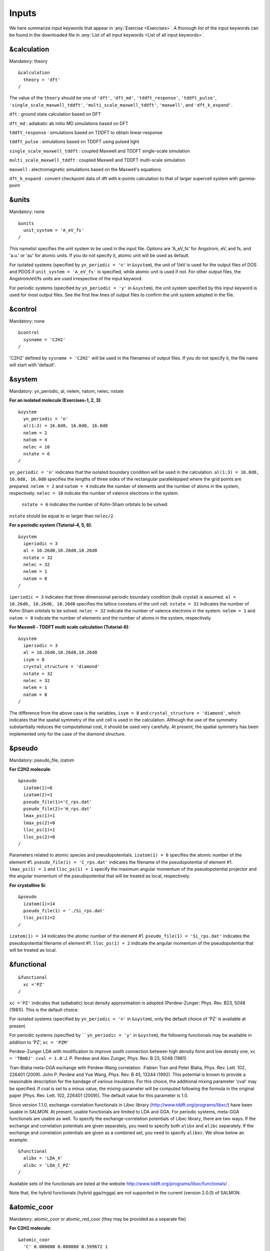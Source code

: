 .. _Inputs:

Inputs
====================

We here summarize input keywords that appear in :any:`Exercise <Exercises>`. 
A thorough list of the input keywords can be found in the downloaded file in
:any:`List of all input keywords <List of all input keywords>`.

.. _&calculation:

&calculation
------------

Mandatory: theory

::

   &calculation
     theory = 'dft'
   /

The value of the ``theory`` should be one of ``'dft'``, ``'dft_md'``, ``'tddft_response'``, ``'tddft_pulse'``,
``'single_scale_maxwell_tddft'``, ``'multi_scale_maxwell_tddft'``, ``'maxwell'``, and ``'dft_k_expand'``.

``dft`` : ground state calculation based on DFT

``dft_md`` : adiabatic ab initio MD simulations based on DFT

``tddft_response`` : simulations based on TDDFT to obtain linear-response

``tddft_pulse`` : simulations based on TDDFT using pulsed light

``single_scale_maxwell_tddft`` : coupled Maxwell and TDDFT single-scale simulation

``multi_scale_maxwell_tddft`` : coupled Maxwell and TDDFT multi-scale simulation

``maxwell`` : electromagnetic simulations based on the Maxwell's equations

``dft_k_expand`` : convert checkpoint data of dft with k-points calculation to that of larger supercell system with gamma-point

.. _&units:

&units
------

Mandatory: none

::

   &units
     unit_system = 'A_eV_fs'
   /

This namelist specifies the unit system to be used in the input file.
Options are 'A_eV_fs' for Angstrom, eV, and fs, and 'a.u.' or 'au' for atomic units.
If you do not specify it, atomic unit will be used as default.

For isolated systems (specified by ``yn_periodic = 'n'`` in ``&system``),
the unit of 1/eV is used for the output files of DOS and PDOS
if ``unit_system = 'A_eV_fs'`` is specified, while atomic unit is used if not. 
For other output files, the Angstrom/eV/fs units are used irrespective of the input keyword.

For periodic systems (specified by ``yn_periodic = 'y'`` in ``&system``),
the unit system specified by this input keyword is used for most output files.
See the first few lines of output files to confirm the unit system adopted in the file.

.. _&control:

&control
--------

Mandatory: none

::

   &control
     sysname = 'C2H2'
   /

'C2H2' defined by ``sysname = 'C2H2'`` will be used in the filenames of output files.
If you do not specify it, the file name will start with 'default'.

.. _&system:

&system
-------

Mandatory: yn_periodic, al, nelem, natom, nelec, nstate 

**For an isolated molecule (Exercises-1, 2, 3)**:

::

   &system
     yn_periodic = 'n'
     al(1:3) = 16.0d0, 16.0d0, 16.0d0
     nelem = 2
     natom = 4
     nelec = 10
     nstate = 6
   /

``yn_periodic = 'n'`` indicates that the isolated boundary condition will be used in the calculation.
``al(1:3) = 16.0d0, 16.0d0, 16.0d0`` specifies the lengths of three sides of the rectangular parallelepiped
where the grid points are prepared.
``nelem = 2`` and ``natom = 4`` indicate the number of elements and the number of atoms in the system, respectively.
``nelec = 10`` indicate the number of valence electrons in the system.
 ``nstate = 6`` indicates the number of Kohn-Sham orbitals to be solved.
``nstate`` should be equal to or larger than ``nelec/2``.

**For a periodic system (Tutorial-4, 5, 6)**:

::

   &system
     iperiodic = 3
     al = 10.26d0,10.26d0,10.26d0
     nstate = 32
     nelec = 32
     nelem = 1
     natom = 8
   /

``iperiodic = 3`` indicates that three dimensional periodic boundary
condition (bulk crystal) is assumed. ``al = 10.26d0, 10.26d0, 10.26d0``
specifies the lattice constans of the unit cell. ``nstate = 32``
indicates the number of Kohn-Sham orbitals to be solved. ``nelec = 32``
indicate the number of valence electrons in the system. ``nelem = 1``
and ``natom = 8`` indicate the number of elements and the number of
atoms in the system, respectively.

**For Maxwell - TDDFT multi scale calculation (Tutorial-6)**:

::

   &system
     iperiodic = 3
     al = 10.26d0,10.26d0,10.26d0
     isym = 8
     crystal_structure = 'diamond'
     nstate = 32
     nelec = 32
     nelem = 1
     natom = 8
   /

The difference from the above case is the variables, ``isym = 8`` and
``crystal_structure = 'diamond'``, which indicates that the spatial
symmetry of the unit cell is used in the calculation. Although the use
of the symmetry substantially reduces the computational cost, it should
be used very carefully. At present, the spatial symmetry has been
implemented only for the case of the diamond structure.

.. _&pseudo:

&pseudo
-------

Mandatory: pseudo_file, izatom

**For C2H2 molecule**:

::

   &pseudo
     izatom(1)=6
     izatom(2)=1
     pseudo_file(1)='C_rps.dat'
     pseudo_file(2)='H_rps.dat'
     lmax_ps(1)=1
     lmax_ps(2)=0
     lloc_ps(1)=1
     lloc_ps(2)=0
   /

Parameters related to atomic species and pseudopotentials.
``izatom(1) = 6`` specifies the atomic number of the element #1.
``pseudo_file(1) = 'C_rps.dat'`` indicates the filename of the
pseudopotential of element #1. ``lmax_ps(1) = 1`` and ``lloc_ps(1) = 1``
specify the maximum angular momentum of the pseudopotential projector
and the angular momentum of the pseudopotential that will be treated as
local, respectively.

**For crystalline Si**:

::

   &pseudo
     izatom(1)=14
     pseudo_file(1) = './Si_rps.dat'
     lloc_ps(1)=2
   /

``izatom(1) = 14`` indicates the atomic number of the element #1.
``pseudo_file(1) = 'Si_rps.dat'`` indicates the pseudopotential filename
of element #1. ``lloc_ps(1) = 2`` indicate the angular momentum of the
pseudopotential that will be treated as local.

.. _&functional:

&functional
-----------

::

   &functional
     xc ='PZ'
   /

``xc ='PZ'`` indicates that (adiabatic) local density approximation is adopted (Perdew-Zunger: Phys. Rev. B23, 5048 (1981)).
This is the default choice.

For isolated systems (specified by ``yn_periodic = 'n'`` in ``&system``),
only the default choice of 'PZ' is available at present.

For periodic systems (specified by ````yn_periodic = 'y'`` in ``&system``),
the following functionals may be available in addition to 'PZ', ``xc = 'PZM'``

Perdew-Zunger LDA with modification to improve sooth connection between
high density form and low density one, ``xc = 'TBmBJ' cval = 1.0``
:J. P. Perdew and Alex Zunger, Phys. Rev. B 23, 5048 (1981).

Tran-Blaha meta-GGA exchange with Perdew-Wang correlation. :Fabien Tran
and Peter Blaha, Phys. Rev. Lett. 102, 226401 (2009). John P. Perdew and
Yue Wang, Phys. Rev. B 45, 13244 (1992). This potential is known to
provide a reasonable description for the bandage of various insulators.
For this choice, the additional mixing parameter 'cval' may be
specified. If cval is set to a minus value, the mixing-parameter will be
computed following the formula in the original paper [Phys. Rev. Lett.
102, 226401 (2009)]. The default value for this parameter is 1.0.

Since version 1.1.0, exchange-correlation functionals in Libxc library
(http://www.tddft.org/programs/libxc/) have been usable in SALMON. At
present, usable functionals are limited to LDA and GGA. For periodic
systems, meta-GGA functionals are usable as well. To specify the
exchange-correlation potentials of Libxc library, there are two ways. If
the exchange and correlation potentials are given separately, you need
to specify both ``alibx`` and ``alibc`` separately. If the exchange and
correlation potentials are given as a combined set, you need to specify
``alibxc``. We show below an example:

::

   &functional
     alibx = 'LDA_X'
     alibc = 'LDA_C_PZ'
   /

Available sets of the functionals are listed at the website
http://www.tddft.org/programs/libxc/functionals/ .

Note that, the hybrid functionals (hybrid gga/mgga) are not supported in the current (version 2.0.0) of SALMON.

.. _&atomic_coor:

&atomic_coor
------------

Mandatory: atomic_coor or atomic_red_coor (they may be provided as a
separate file)

**For C2H2 molecule**:

::

   &atomic_coor
     'C' 0.000000 0.000000 0.599672 1
     'H' 0.000000 0.000000 1.662257 2
     'C' 0.000000 0.000000 -0.599672 1
     'H' 0.000000 0.000000 -1.662257 2
   /

Cartesian coordinates of atoms. The first column indicates the element.
Next three columns specify Cartesian coordinates of the atoms. The
number in the last column labels the element.

.. _&rgrid:

&rgrid
------

Mandatory: dl or num_rgrid

This namelist provides grid spacing of Cartesian coordinate system.
``dl(3)`` specify the grid spacing in three Cartesian coordinates. This
is adopted for C2H2 calculation (Tutorial-1).

::

   &rgrid
   dl = 0.25d0, 0.25d0, 0.25d0
   /

``num_rgrid(3)`` specify the number of grid points in each Cartesian
direction. This is adopted for crystalline Is calculation (Tutorial-4,
5, 6).

::

   &rgrid
     num_rgrid = 12,12,12
   /

.. _&kgrid:
   
&kgrid
------

Mandatory: none

This namelist provides grid spacing of k-space for periodic systems.

::

   &kgrid
   num_kgrid = 4,4,4
   /

.. _&scf:
   
&scf
----

Mandatory: nscf

This namelists specify parameters related to the self-consistent field
calculation.

::

   &scf
     ncg = 4
     nscf = 1000
     convergence = 'norm_rho_dng'
     threshold_norm_rho = 1.d-15
   /

``ncg = 4`` is the number of conjugate-gradient iterations in solving
the Kohn-Sham equation. Usually this value should be 4 or 5.
``nscf = 1000`` is the number of scf iterations. For isolated systems
specified by ``&system/iperiodic = 0``, the scf loop in the ground state
calculation ends before the number of the scf iterations reaches
``nscf``, if a convergence criterion is satisfied. There are several
options to examine the convergence. If the value of ``norm_rho_dng`` is
specified, the convergence is examined by the squared difference of the
electron density,

.. _&analysis:

&analysis
---------

Mandatory: none

The following namelists specify whether the output files are created or
not after the calculation. In the ground state calculation of isolated
systems (Tutorial-1):

::

   &analysis
     out_psi = 'y'
     out_dns = 'y'
     out_dos = 'y'
     out_pdos = 'y'
     out_elf = 'y'
   /

In the time evolution calculation of isolated systems (Tutorial-3):

::

   &analysis
     out_dns_rt = 'y'
     out_elf_rt = 'y'
     out_estatic_rt = 'y'
   /

In the following namelists, variables related to time-frequency Fourier
analysis are specified.

::

   &analysis
     nenergy=1000
     de=0.001
   /

``nenergy=1000`` specifies the number of energy steps, and ``de=0.001``
specifies the energy spacing in the time-frequency Fourier
transformation.

.. _&tgrid:

&tgrid
------

Mandatory: dt, Nt

::

   &tgrid
     dt=1.25d-3
     nt=5000
   /

``dt=1.25d-3`` specifies the time step of the time evolution
calculation. ``nt=5000`` specifies the number of time steps in the
calculation.

.. _&emfield:

&emfield
--------

This namelist specifies the pulse shape of an electric filed applied to
the system in time evolution calculations. We explain below separating
two cases, :any:`linear-response-calculations`
and :any:`pulsed-electric-field-calculations`.

.. _linear-response-calculations:

Linear response calculations
~~~~~~~~~~~~~~~~~~~~~~~~~~~~

A weak impulsive field is applied at *t=0*. For this case,
``ae_shape1 = 'impulse'`` should be described.

Mandatory: ae_shape1

::

   &emfield
     ae_shape1 = 'impulse'
     epdir_re1 = 0.d0,0.d0,1.d0
   /

``epdir_rel(3)`` specify a unit vector that indicates the direction of
the impulse.

For a periodic system specified by ``iperiodic = 3``, one may add
``trans_longi``. It has the value, ``'tr'``\ (transverse) or
``'lo'``\ (longitudinal), that specifies the treatment of the
polarization in the time evolution calculation. The default is ``'tr'``.

::

   &emfield
     trans_longi = 'tr'
     ae_shape1 = 'impulse'
     epdir_re1 = 0.,0.,1.
   /

The magnitude of the impulse of the pulse may be explicitly specified
by, for example, ``e_impulse = 1d-2``. The default is '1d-2' in atomic
unit.

.. _pulsed-electric-field-calculations:

Pulsed electric field calculations
~~~~~~~~~~~~~~~~~~~~~~~~~~~~~~~~~~

A Pulsed electric field of finite time duration is applied. For this
case, ``as_shape1`` should be specified. It indicates the shape of the
envelope of the pulse. The options include 'Acos2' and 'Ecos2' (See
below for other options).

Mandatory: ae_shape1, epdir_re1, {rlaser_int1 or amplitude1}, omega1,
pulse_tw1, phi_cep1

::

   &emfield
     ae_shape1 = 'Ecos2'
     epdir_re1 = 0.d0,0.d0,1.d0
     rlaser_int_wcm2_1 = 1.d8
     omega1=9.28d0
     pulse_tw1=6.d0
     phi_cep1=0.75d0
   /

``ae_shape1 = 'Ecos2'`` specifies the envelope of the pulsed electric
field, 'Ecos2' for the cos^2 envelope for the electric field. If 'Acos2'
is specified, this gives cos^2 envelope for the vector potential. Note
that 'phi_cep1' must be 0.75 (or 0.25) if one employs 'Ecos2' pulse
shape, since otherwise the time integral of the electric field does not
vanish. There is no such restriction for the 'Acos2' pulse shape.

``epdir_re1 = 0.d0,0.d0,1.d0`` specifies the real part of the unit
polarization vector of the pulsed electric field. If only the real part
is specified, it describes a linearly polarized pulse. Using both real
('epdir_re1') and imaginary ('epdir_im1') parts of the polarization
vector, circularly (and general ellipsoidary) polarized pulses may be
described.

``laser_int_wcm2_1 = 1.d8`` specifies the maximum intensity of the
applied electric field in unit of W/cm^2. It is also possible to specify
the maximum intensity of the pulse by ``amplitude1``.

``omega1=9.26d0`` specifies the average photon energy (frequency
multiplied with hbar).

``pulse_tw1=6.d0`` specifies the pulse duration. Note that it is not the
FWHM but a full duration of the cos^2 envelope.

``phi_cep1=0.75d0`` specifies the carrier envelope phase of the pulse.
As noted above, 'phi_cep1' must be 0.75 (or 0.25) if one employs 'Ecos2'
pulse shape, since otherwise the time integral of the electric field
does not vanish. There is no such restriction for the 'Acos2' pulse
shape.

It is possible to use two pulses simultaneously to simulate pump-probe
experiments, adding information for two pulses. To specify the second
pulse, change from 1 to 2 in the namelist variables, like ``ae_shape2``.
The time delay between two pulses is specified by the variable 't1_t2'.

For a periodic system specified by ``iperiodic = 3``, one may add
``trans_longi``. It has the value, ``'tr'``\ (transverse) or
``'lo'``\ (longitudinal), that specifies the treatment of the
polarization in the time evolution calculation. The default is ``'tr'``.
For a periodic system, it is also specify 'Acos3', 'Acos4', 'Acos6',
'Acos8' for ``ae_shape1``.

.. _&propagation:

&propagation
------------

This namelist specifies the numerical method for time evolution
calculations of electron orbitals.

::

   &propagation
     propagator='etrs'
   /

``propagator = 'etrs'`` indicates the use of enforced time-reversal
symmetry propagator. `M.A.L. Marques, A. Castro, G.F. Bertsch, and A.
Rubio, Comput. Phys. Commun., 151 60
(2003) <https://doi.org/10.1016/S0010-4655(02)00686-0>`__.

::

   &propagation
     propagator='middlepoint'
   /

``propagation='middlepoint'`` indicates that Hamiltonian at midpoint of
two-times is used.

The default is *middlepoint*.

.. _&multiscale:

&multiscale
-----------

This namelist specifies information necessary for Maxwell - TDDFT
multiscale calculations.

::

   &multiscale
     fdtddim = '1D'
     twod_shape = 'periodic'
     nx_m = 4
     ny_m = 1
     hX_m = 250d0
     nxvacl_m = -2000
     nxvacr_m = 256
   /

``fdtddim`` specifies the spatial dimension of the macro system.
``fdtddim='1D'`` indicates that one-dimensional equation is solved for
the macroscopic vector potential.

``nx_m = 4`` specifies the number of the macroscopic grid points in for
x-direction in the spatial region where the material exists.

``hx_m = 250d0`` specifies the grid spacing of the macroscopic grid in
x-direction.

``nxvacl_m = -2000`` and ``nxvacr_m = 256`` indicate the number of grid
points in the vacuum region, ``nxvacl_m`` for the left and ``nxvacr_m``
for the right from the surface of the material.

.. _&atomic_red_coor:

&atomic_red_coor
----------------

Mandatory: atomic_coor or atomic_red_coor (they may be provided as a
separate file)

**For a crystalline silicon**:

::

   &atomic_red_coor
     'Si' .0 .0 .0 1
     'Si' .25 .25 .25 1
     'Si' .5 .0 .5 1
     'Si' .0 .5 .5 1
     'Si' .5 .5 .0 1
     'Si' .75 .25 .75 1
     'Si' .25 .75 .75 1
     'Si' .75 .75 .25 1
   /

Cartesian coordinates of atoms are specified in a reduced coordinate
system. First column indicates the element, next three columns specify
reduced Cartesian coordinates of the atoms, and the last column labels
the element.



